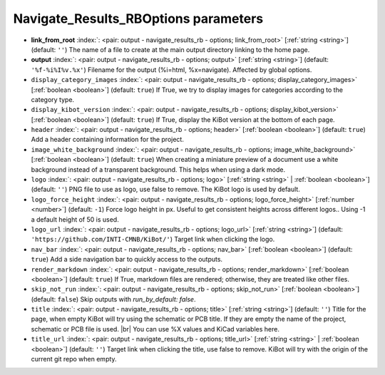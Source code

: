 .. _Navigate_Results_RBOptions:


Navigate_Results_RBOptions parameters
~~~~~~~~~~~~~~~~~~~~~~~~~~~~~~~~~~~~~

-  **link_from_root** :index:`: <pair: output - navigate_results_rb - options; link_from_root>` [:ref:`string <string>`] (default: ``''``) The name of a file to create at the main output directory linking to the home page.
-  **output** :index:`: <pair: output - navigate_results_rb - options; output>` [:ref:`string <string>`] (default: ``'%f-%i%I%v.%x'``) Filename for the output (%i=html, %x=navigate). Affected by global options.
-  ``display_category_images`` :index:`: <pair: output - navigate_results_rb - options; display_category_images>` [:ref:`boolean <boolean>`] (default: ``true``) If True, we try to display images for categories according to the category type.
-  ``display_kibot_version`` :index:`: <pair: output - navigate_results_rb - options; display_kibot_version>` [:ref:`boolean <boolean>`] (default: ``true``) If True, display the KiBot version at the bottom of each page.
-  ``header`` :index:`: <pair: output - navigate_results_rb - options; header>` [:ref:`boolean <boolean>`] (default: ``true``) Add a header containing information for the project.
-  ``image_white_background`` :index:`: <pair: output - navigate_results_rb - options; image_white_background>` [:ref:`boolean <boolean>`] (default: ``true``) When creating a miniature preview of a document use a white background instead of a transparent background.
   This helps when using a dark mode.
-  ``logo`` :index:`: <pair: output - navigate_results_rb - options; logo>` [:ref:`string <string>` | :ref:`boolean <boolean>`] (default: ``''``) PNG file to use as logo, use false to remove.
   The KiBot logo is used by default.

-  ``logo_force_height`` :index:`: <pair: output - navigate_results_rb - options; logo_force_height>` [:ref:`number <number>`] (default: ``-1``) Force logo height in px. Useful to get consistent heights across different logos..
   Using -1 a default height of 50 is used.
-  ``logo_url`` :index:`: <pair: output - navigate_results_rb - options; logo_url>` [:ref:`string <string>`] (default: ``'https://github.com/INTI-CMNB/KiBot/'``) Target link when clicking the logo.
-  ``nav_bar`` :index:`: <pair: output - navigate_results_rb - options; nav_bar>` [:ref:`boolean <boolean>`] (default: ``true``) Add a side navigation bar to quickly access to the outputs.
-  ``render_markdown`` :index:`: <pair: output - navigate_results_rb - options; render_markdown>` [:ref:`boolean <boolean>`] (default: ``true``) If True, markdown files are rendered; otherwise, they are treated like other files.
-  ``skip_not_run`` :index:`: <pair: output - navigate_results_rb - options; skip_not_run>` [:ref:`boolean <boolean>`] (default: ``false``) Skip outputs with `run_by_default: false`.
-  ``title`` :index:`: <pair: output - navigate_results_rb - options; title>` [:ref:`string <string>`] (default: ``''``) Title for the page, when empty KiBot will try using the schematic or PCB title.
   If they are empty the name of the project, schematic or PCB file is used. |br|
   You can use %X values and KiCad variables here.
-  ``title_url`` :index:`: <pair: output - navigate_results_rb - options; title_url>` [:ref:`string <string>` | :ref:`boolean <boolean>`] (default: ``''``) Target link when clicking the title, use false to remove.
   KiBot will try with the origin of the current git repo when empty.


